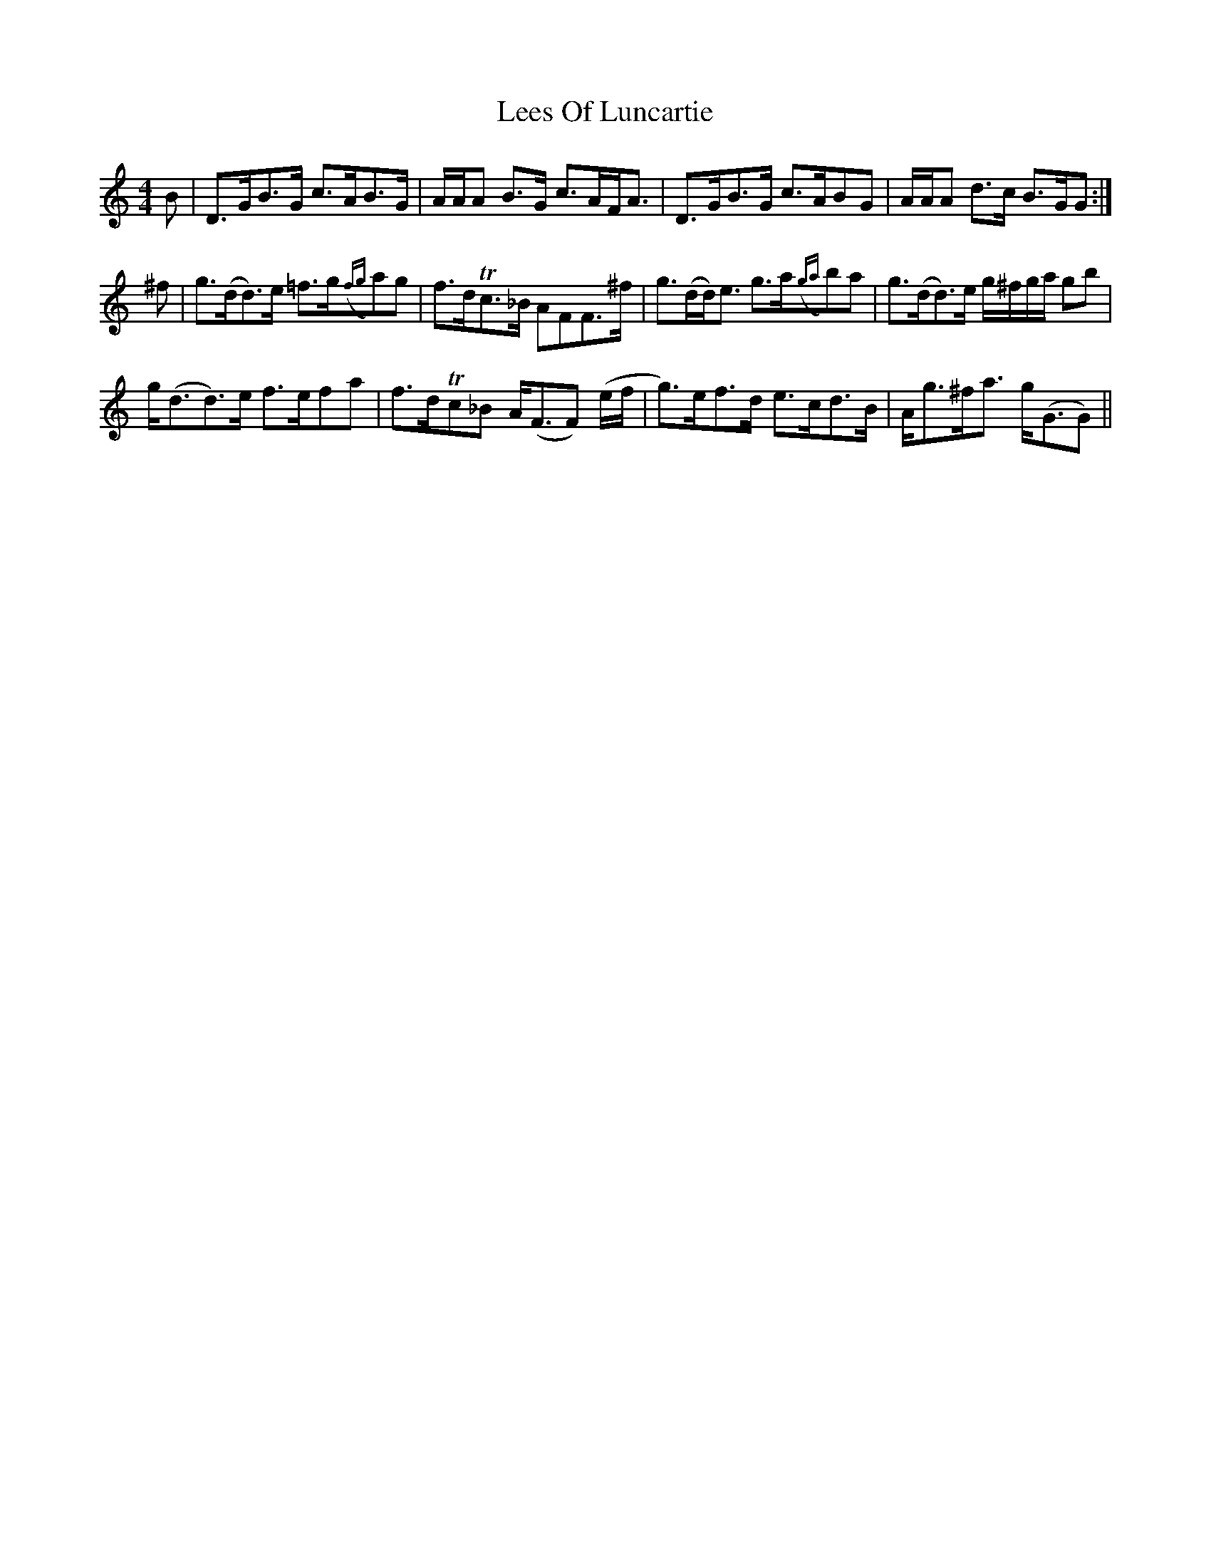 X: 23302
T: Lees Of Luncartie
R: reel
M: 4/4
K: Gmixolydian
B|D>GB>G c>AB>G|A/A/A B>G c>AF<A|D>GB>G c>ABG|A/A/A d>c B>GG:|
^f|g>(dd>)e =f>g({fg}a)g|f>dTc>_B AFF>^f|g>(dd<)e g>a({ga}b)a|g>(dd>)e g/^f/g/a/ gb|
g<(dd>)e f>efa|f>dTc_B A<(FF) (e/f/|g>)ef>d e>cd>B|A<g^f<a g<(GG)||


